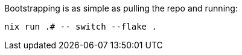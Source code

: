 Bootstrapping is as simple as pulling the repo and running:

[source,bash]
----
nix run .# -- switch --flake .
----
